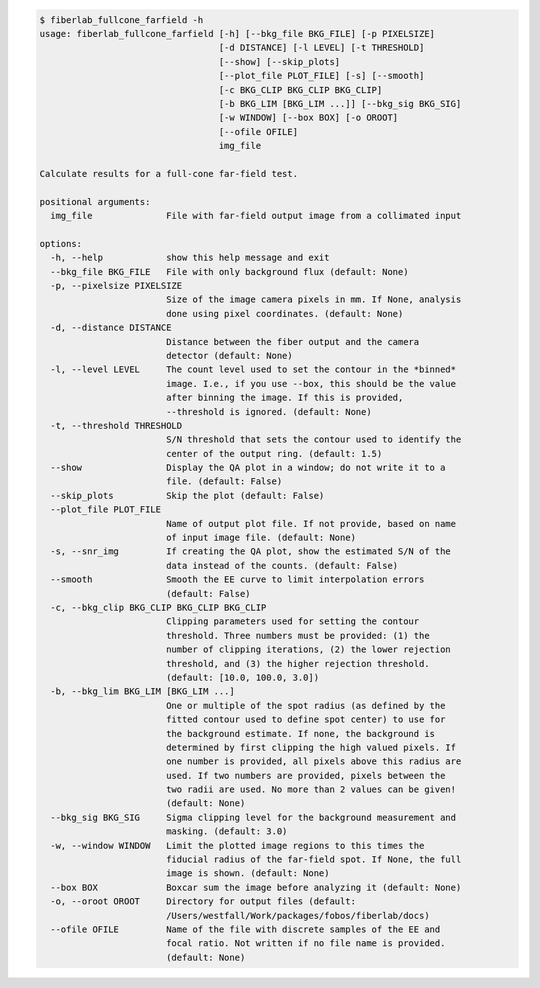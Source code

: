 .. code-block:: console

    $ fiberlab_fullcone_farfield -h
    usage: fiberlab_fullcone_farfield [-h] [--bkg_file BKG_FILE] [-p PIXELSIZE]
                                      [-d DISTANCE] [-l LEVEL] [-t THRESHOLD]
                                      [--show] [--skip_plots]
                                      [--plot_file PLOT_FILE] [-s] [--smooth]
                                      [-c BKG_CLIP BKG_CLIP BKG_CLIP]
                                      [-b BKG_LIM [BKG_LIM ...]] [--bkg_sig BKG_SIG]
                                      [-w WINDOW] [--box BOX] [-o OROOT]
                                      [--ofile OFILE]
                                      img_file
    
    Calculate results for a full-cone far-field test.
    
    positional arguments:
      img_file              File with far-field output image from a collimated input
    
    options:
      -h, --help            show this help message and exit
      --bkg_file BKG_FILE   File with only background flux (default: None)
      -p, --pixelsize PIXELSIZE
                            Size of the image camera pixels in mm. If None, analysis
                            done using pixel coordinates. (default: None)
      -d, --distance DISTANCE
                            Distance between the fiber output and the camera
                            detector (default: None)
      -l, --level LEVEL     The count level used to set the contour in the *binned*
                            image. I.e., if you use --box, this should be the value
                            after binning the image. If this is provided,
                            --threshold is ignored. (default: None)
      -t, --threshold THRESHOLD
                            S/N threshold that sets the contour used to identify the
                            center of the output ring. (default: 1.5)
      --show                Display the QA plot in a window; do not write it to a
                            file. (default: False)
      --skip_plots          Skip the plot (default: False)
      --plot_file PLOT_FILE
                            Name of output plot file. If not provide, based on name
                            of input image file. (default: None)
      -s, --snr_img         If creating the QA plot, show the estimated S/N of the
                            data instead of the counts. (default: False)
      --smooth              Smooth the EE curve to limit interpolation errors
                            (default: False)
      -c, --bkg_clip BKG_CLIP BKG_CLIP BKG_CLIP
                            Clipping parameters used for setting the contour
                            threshold. Three numbers must be provided: (1) the
                            number of clipping iterations, (2) the lower rejection
                            threshold, and (3) the higher rejection threshold.
                            (default: [10.0, 100.0, 3.0])
      -b, --bkg_lim BKG_LIM [BKG_LIM ...]
                            One or multiple of the spot radius (as defined by the
                            fitted contour used to define spot center) to use for
                            the background estimate. If none, the background is
                            determined by first clipping the high valued pixels. If
                            one number is provided, all pixels above this radius are
                            used. If two numbers are provided, pixels between the
                            two radii are used. No more than 2 values can be given!
                            (default: None)
      --bkg_sig BKG_SIG     Sigma clipping level for the background measurement and
                            masking. (default: 3.0)
      -w, --window WINDOW   Limit the plotted image regions to this times the
                            fiducial radius of the far-field spot. If None, the full
                            image is shown. (default: None)
      --box BOX             Boxcar sum the image before analyzing it (default: None)
      -o, --oroot OROOT     Directory for output files (default:
                            /Users/westfall/Work/packages/fobos/fiberlab/docs)
      --ofile OFILE         Name of the file with discrete samples of the EE and
                            focal ratio. Not written if no file name is provided.
                            (default: None)
    